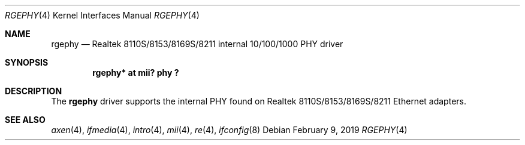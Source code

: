 .\"	$OpenBSD: rgephy.4,v 1.3 2004/09/30 19:59:25 mickey Exp $
.\"
.\"	$NetBSD: rgephy.4,v 1.4 2019/02/09 08:08:32 rin Exp $
.\"
.\" Copyright (c) 2004 Peter Valchev <pvalchev@openbsd.org>
.\"
.\" Permission to use, copy, modify, and distribute this software for any
.\" purpose with or without fee is hereby granted, provided that the above
.\" copyright notice and this permission notice appear in all copies.
.\"
.\" THE SOFTWARE IS PROVIDED "AS IS" AND THE AUTHOR DISCLAIMS ALL WARRANTIES
.\" WITH REGARD TO THIS SOFTWARE INCLUDING ALL IMPLIED WARRANTIES OF
.\" MERCHANTABILITY AND FITNESS. IN NO EVENT SHALL THE AUTHOR BE LIABLE FOR
.\" ANY SPECIAL, DIRECT, INDIRECT, OR CONSEQUENTIAL DAMAGES OR ANY DAMAGES
.\" WHATSOEVER RESULTING FROM LOSS OF USE, DATA OR PROFITS, WHETHER IN AN
.\" ACTION OF CONTRACT, NEGLIGENCE OR OTHER TORTIOUS ACTION, ARISING OUT OF
.\" OR IN CONNECTION WITH THE USE OR PERFORMANCE OF THIS SOFTWARE.
.\"
.Dd February 9, 2019
.Dt RGEPHY 4
.Os
.Sh NAME
.Nm rgephy
.Nd Realtek 8110S/8153/8169S/8211 internal 10/100/1000 PHY driver
.Sh SYNOPSIS
.Cd "rgephy* at mii? phy ?"
.Sh DESCRIPTION
The
.Nm
driver supports the internal PHY found on Realtek 8110S/8153/8169S/8211
Ethernet adapters.
.Sh SEE ALSO
.Xr axen 4 ,
.Xr ifmedia 4 ,
.Xr intro 4 ,
.Xr mii 4 ,
.Xr re 4 ,
.Xr ifconfig 8
